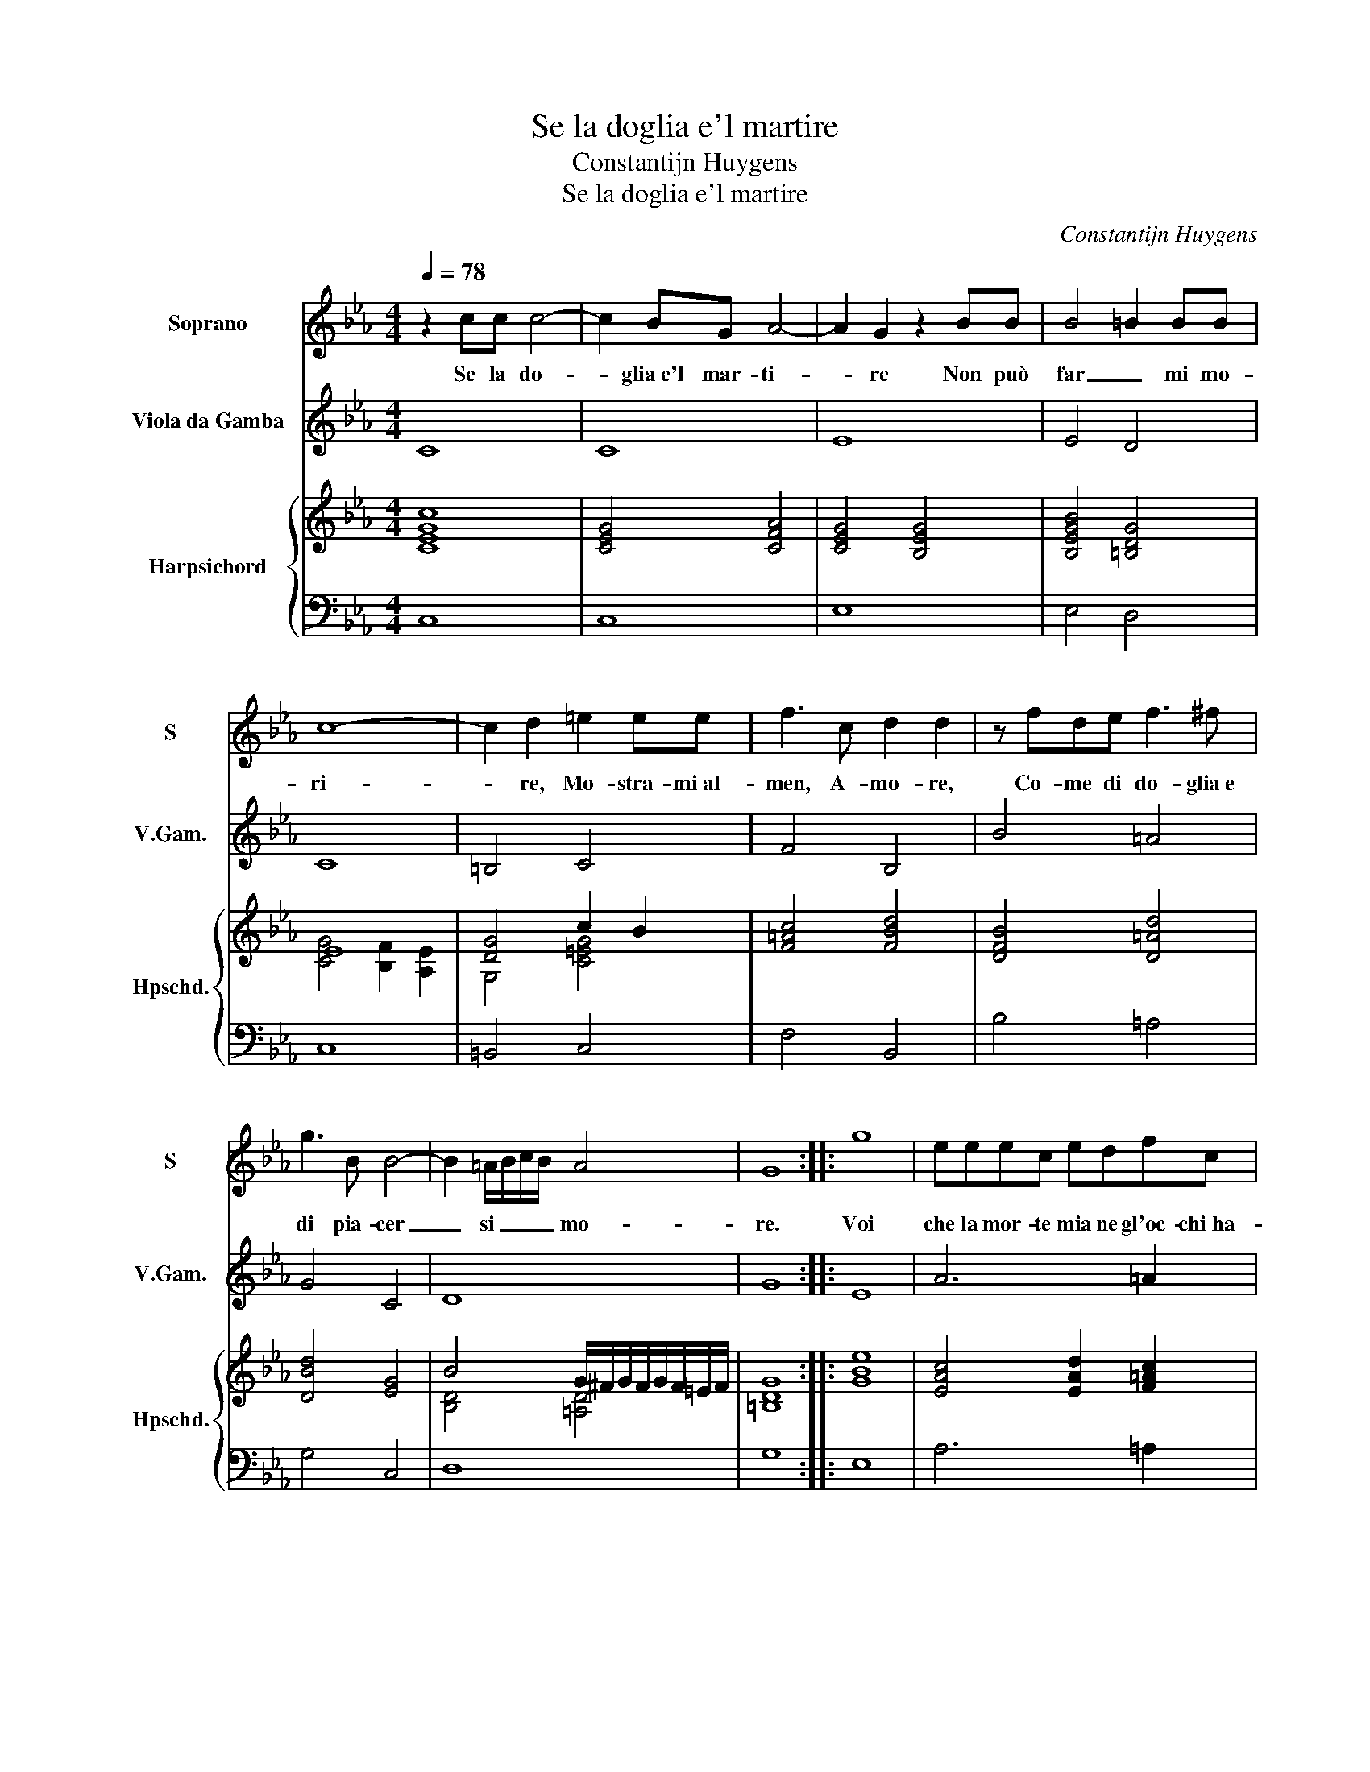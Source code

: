 X:1
T:Se la doglia e'l martire
T:Constantijn Huygens
T:Se la doglia e'l martire
C:Constantijn Huygens
%%score 1 2 { ( 3 5 ) | 4 }
L:1/8
Q:1/4=78
M:4/4
K:Eb
V:1 treble nm="Soprano" snm="S"
V:2 treble transpose=-12 nm="Viola da Gamba" snm="V.Gam."
V:3 treble nm="Harpsichord" snm="Hpschd."
V:5 treble 
V:4 bass 
V:1
 z2 cc c4- | c2 BG A4- | A2 G2 z2 BB | B4 =B2 BB | c8- | c2 d2 =e2 ee | f3 c d2 d2 | z fde f3 ^f | %8
w: Se la do-|* glia e'l mar- ti-|* re Non può|far _ mi mo-|ri-|* re, Mo- stra- mi al-|men, A- mo- re,|Co- me di do- glia e|
 g3 B B4- | B2 =A/B/c/B/ A4 | G8 :: g8 | eeec edfc | dBdd g2 d2 | e2 c2 z2 GG | c2 BB =AABc | %16
w: di pia- cer|_ si _ _ _ mo-|re.|Voi|che la mor- te mia ne gl'oc- chi ha-|ve- te, E la mia vi- ta|sie- te, Di- te,|di- te ch'io mo- ra a tut- te|
 dd =A2 d2 B2 | =A3 A =BBcc | d4 e2 =e2 | f2 c2 d2 B2 | =A2 G2 z/ G/A/B/ c/d/e/f/ | g2 G2 =B2 c2 | %22
w: l'ho- re, Ch'io son con-|ten- to po- i Mil- le|vol- te mo-|rir, ma in brac- cio a|vo- i, ma _ _ _ _ _ _|_ in brac- cio a|
 d8 | c8 :| %24
w: vo-|i.|
V:2
 C8 | C8 | E8 | E4 D4 | C8 | =B,4 C4 | F4 B,4 | B4 =A4 | G4 C4 | D8 | G8 :: E8 | A6 =A2 | B4 =B4 | %14
 c4 C4 | C4 F2 E2 | D4 D4 | D4 G2 c2- | c2 =B2 c4 | =A4 B3 c | d2 e2 E4 | E3 F G4 | G8 | C8 :| %24
V:3
 [CEGc]8 | [CEG]4 [CFA]4 | [CEG]4 [B,EG]4 | [B,EGB]4 [=B,DG]4 | E8 | [DG]4 c2 B2 | [F=Ac]4 [FBd]4 | %7
 [DFB]4 [D=Ad]4 | [DBd]4 [EG]4 | B4 G/^F/G/F/G/F/=E/F/ | [=B,DG]8 :: [GBe]8 | %12
 [EAc]4 [EAd]2 [F=Ac]2 | [FBd]4 [G=Bd]4 | [EGc]4 [CEG]4 | [C=EGc]4 [CF=Ac]4 | [DF=A]4 [DB]4 | %17
 [D^F=A]4 [DG=B]2 [=EGc]2 | [DGd]4 e2 =e2 | [F=Ac]4 [FBd]4 | [F=Ad]2 [GBd]2 [EGc]4 | %21
 [EGB]4 [DG]2 [CEG]2 | D/E/F/D/ G/F/E/D/ C/D/E/D/ D>C | [CEGc]8 :| %24
V:4
 C,8 | C,8 | E,8 | E,4 D,4 | C,8 | =B,,4 C,4 | F,4 B,,4 | B,4 =A,4 | G,4 C,4 | D,8 | G,8 :: E,8 | %12
 A,6 =A,2 | B,4 =B,4 | C4 C,4 | C,4 F,2 E,2 | D,4 D,4 | D,4 G,2 C2- | C2 =B,2 C4 | =A,4 B,3 C | %20
 D2 E2 E,4 | E,3 F, G,4 | G,8 | C,8 :| %24
V:5
 x8 | x8 | x8 | x8 | [CG]4 [B,F]2 [A,E]2 | G,4 [C=EG]4 | x8 | x8 | x8 | [B,D]4 [=A,D]4 | x8 :: x8 | %12
 x8 | x8 | x8 | x8 | D4 ^F2 G2 | x8 | D4 [Gc]4 | x8 | x8 | x8 | [G,=B,]8 | x8 :| %24

